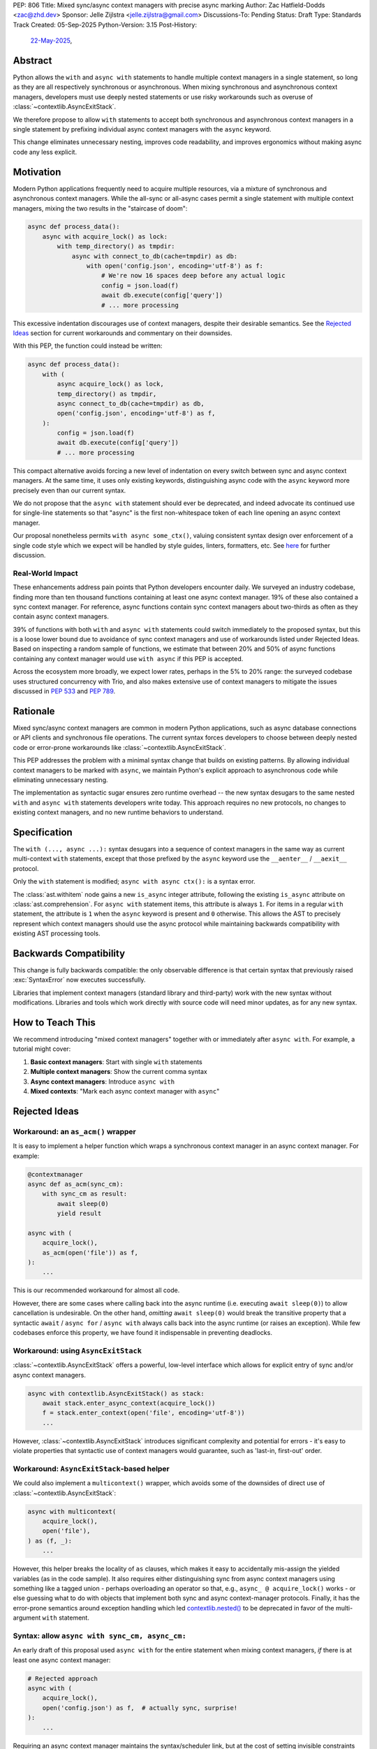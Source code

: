 PEP: 806
Title: Mixed sync/async context managers with precise async marking
Author: Zac Hatfield-Dodds <zac@zhd.dev>
Sponsor: Jelle Zijlstra <jelle.zijlstra@gmail.com>
Discussions-To: Pending
Status: Draft
Type: Standards Track
Created: 05-Sep-2025
Python-Version: 3.15
Post-History:
  `22-May-2025 <https://discuss.python.org/t/92939/>`__,

Abstract
========

Python allows the ``with`` and ``async with`` statements to handle multiple
context managers in a single statement, so long as they are all respectively
synchronous or asynchronous.  When mixing synchronous and asynchronous context
managers, developers must use deeply nested statements or use risky workarounds
such as overuse of :class:`~contextlib.AsyncExitStack`.

We therefore propose to allow ``with`` statements to accept both synchronous
and asynchronous context managers in a single statement by prefixing individual
async context managers with the ``async`` keyword.

This change eliminates unnecessary nesting, improves code readability, and
improves ergonomics without making async code any less explicit.


Motivation
==========

Modern Python applications frequently need to acquire multiple resources, via
a mixture of synchronous and asynchronous context managers.  While the all-sync
or all-async cases permit a single statement with multiple context managers,
mixing the two results in the "staircase of doom":

.. code-block:: python

    async def process_data():
        async with acquire_lock() as lock:
            with temp_directory() as tmpdir:
                async with connect_to_db(cache=tmpdir) as db:
                    with open('config.json', encoding='utf-8') as f:
                        # We're now 16 spaces deep before any actual logic
                        config = json.load(f)
                        await db.execute(config['query'])
                        # ... more processing

This excessive indentation discourages use of context managers, despite their
desirable semantics.  See the `Rejected Ideas`_ section for current workarounds
and commentary on their downsides.

With this PEP, the function could instead be written:

.. code-block:: python

    async def process_data():
        with (
            async acquire_lock() as lock,
            temp_directory() as tmpdir,
            async connect_to_db(cache=tmpdir) as db,
            open('config.json', encoding='utf-8') as f,
        ):
            config = json.load(f)
            await db.execute(config['query'])
            # ... more processing

This compact alternative avoids forcing a new level of indentation on every
switch between sync and async context managers.  At the same time, it uses
only existing keywords, distinguishing async code with the ``async`` keyword
more precisely even than our current syntax.

We do not propose that the ``async with`` statement should ever be deprecated,
and indeed advocate its continued use for single-line statements so that
"async" is the first non-whitespace token of each line opening an async
context manager.

Our proposal nonetheless permits ``with async some_ctx()``, valuing consistent
syntax design over enforcement of a single code style which we expect will be
handled by style guides, linters, formatters, etc.
See `here <ban-single-line-with-async>`__ for further discussion.


Real-World Impact
-----------------

These enhancements address pain points that Python developers encounter daily.
We surveyed an industry codebase, finding more than ten thousand functions
containing at least one async context manager.  19% of these also contained a
sync context manager.  For reference, async functions contain sync context
managers about two-thirds as often as they contain async context managers.

39% of functions with both ``with`` and ``async with`` statements could switch
immediately to the proposed syntax, but this is a loose lower
bound due to avoidance of sync context managers and use of workarounds listed
under Rejected Ideas.  Based on inspecting a random sample of functions, we
estimate that between 20% and 50% of async functions containing any context
manager would use ``with async`` if this PEP is accepted.

Across the ecosystem more broadly, we expect lower rates, perhaps in the
5% to 20% range: the surveyed codebase uses structured concurrency with Trio,
and also makes extensive use of context managers to mitigate the issues
discussed in :pep:`533` and :pep:`789`.


Rationale
=========

Mixed sync/async context managers are common in modern Python applications,
such as async database connections or API clients and synchronous file
operations.  The current syntax forces developers to choose between deeply
nested code or error-prone workarounds like :class:`~contextlib.AsyncExitStack`.

This PEP addresses the problem with a minimal syntax change that builds on
existing patterns. By allowing individual context managers to be marked with
``async``, we maintain Python's explicit approach to asynchronous code while
eliminating unnecessary nesting.

The implementation as syntactic sugar ensures zero runtime overhead -- the new
syntax desugars to the same nested ``with`` and ``async with`` statements
developers write today. This approach requires no new protocols, no changes
to existing context managers, and no new runtime behaviors to understand.


Specification
=============

The ``with (..., async ...):`` syntax desugars into a sequence of context
managers in the same way as current multi-context ``with`` statements,
except that those prefixed by the ``async`` keyword use the ``__aenter__`` /
``__aexit__`` protocol.

Only the ``with`` statement is modified; ``async with async ctx():`` is a
syntax error.

The :class:`ast.withitem` node gains a new ``is_async`` integer attribute,
following the existing ``is_async`` attribute on :class:`ast.comprehension`.
For ``async with`` statement items, this attribute is always ``1``. For items
in a regular ``with`` statement, the attribute is ``1`` when the ``async``
keyword is present and ``0`` otherwise. This allows the AST to precisely
represent which context managers should use the async protocol while
maintaining backwards compatibility with existing AST processing tools.


Backwards Compatibility
=======================

This change is fully backwards compatible: the only observable difference is
that certain syntax that previously raised :exc:`SyntaxError` now executes
successfully.

Libraries that implement context managers (standard library and third-party)
work with the new syntax without modifications.  Libraries and tools which
work directly with source code will need minor updates, as for any new syntax.


How to Teach This
=================

We recommend introducing "mixed context managers" together with or immediately
after ``async with``.  For example, a tutorial might cover:

1. **Basic context managers**: Start with single ``with`` statements
2. **Multiple context managers**: Show the current comma syntax
3. **Async context managers**: Introduce ``async with``
4. **Mixed contexts**: "Mark each async context manager with ``async``"


Rejected Ideas
==============

Workaround: an ``as_acm()`` wrapper
-----------------------------------

It is easy to implement a helper function which wraps a synchronous context
manager in an async context manager.  For example:

.. code-block:: python

    @contextmanager
    async def as_acm(sync_cm):
        with sync_cm as result:
            await sleep(0)
            yield result

    async with (
        acquire_lock(),
        as_acm(open('file')) as f,
    ):
        ...

This is our recommended workaround for almost all code.

However, there are some cases where calling back into the async runtime (i.e.
executing ``await sleep(0)``) to allow cancellation is undesirable.  On the
other hand, *omitting* ``await sleep(0)`` would break the transitive property
that a syntactic ``await`` / ``async for`` / ``async with`` always calls back
into the async runtime (or raises an exception).  While few codebases enforce
this property, we have found it indispensable in preventing deadlocks.


Workaround: using ``AsyncExitStack``
------------------------------------

:class:`~contextlib.AsyncExitStack` offers a powerful, low-level interface
which allows for explicit entry of sync and/or async context managers.

.. code-block:: python

    async with contextlib.AsyncExitStack() as stack:
        await stack.enter_async_context(acquire_lock())
        f = stack.enter_context(open('file', encoding='utf-8'))
        ...

However, :class:`~contextlib.AsyncExitStack` introduces significant complexity
and potential for errors - it's easy to violate properties that syntactic use
of context managers would guarantee, such as 'last-in, first-out' order.


Workaround: ``AsyncExitStack``-based helper
-------------------------------------------

We could also implement a ``multicontext()`` wrapper, which avoids some of the
downsides of direct use of :class:`~contextlib.AsyncExitStack`:

.. code-block:: python

    async with multicontext(
        acquire_lock(),
        open('file'),
    ) as (f, _):
        ...

However, this helper breaks the locality of ``as`` clauses, which makes it
easy to accidentally mis-assign the yielded variables (as in the code sample).
It also requires either distinguishing sync from async context managers using
something like a tagged union - perhaps overloading an operator so that, e.g.,
``async_ @ acquire_lock()`` works - or else guessing what to do with objects
that implement both sync and async context-manager protocols.
Finally, it has the error-prone semantics around exception handling which led
`contextlib.nested()`__ to be deprecated in favor of the multi-argument
``with`` statement.

__ https://docs.python.org/2.7/library/contextlib.html#contextlib.nested


Syntax: allow ``async with sync_cm, async_cm:``
-----------------------------------------------

An early draft of this proposal used ``async with`` for the entire statement
when mixing context managers, *if* there is at least one async context manager:

.. code-block:: python

    # Rejected approach
    async with (
        acquire_lock(),
        open('config.json') as f,  # actually sync, surprise!
    ):
        ...

Requiring an async context manager maintains the syntax/scheduler link, but at
the cost of setting invisible constraints on future code changes.  Removing
one of several context managers could cause runtime errors, if that happened
to be the last async context manager!

Explicit is better than implicit.


.. _ban-single-line-with-async:

Syntax: ban single-line ``with async ...``
------------------------------------------

Our proposed syntax could be restricted, e.g. to place ``async`` only as the
first token of lines in a parenthesised multi-context ``with`` statement.
This is indeed how we recommend it should be used, and we expect that most
uses will follow this pattern.

While an option to write either ``async with ctx():`` or ``with async ctx():``
may cause some small confusion due to ambiguity, we think that enforcing a
preferred style via the syntax would make Python more confusing to learn,
and thus prefer simple syntactic rules plus community conventions on how to
use them.

To illustrate, we do not think it's obvious at what point (if any) in the
following code samples the syntax should become disallowed:

.. code-block:: python

    with (
        sync_context() as foo,
        async a_context() as bar,
    ): ...

    with (
        sync_context() as foo,
        async a_context()
    ): ...

    with (
        # sync_context() as foo,
        async a_context()
    ): ...

    with (async a_context()): ...

    with async a_context(): ...


Acknowledgements
================

Thanks to Rob Rolls for `proposing`__ ``with async``.  Thanks also to the many
other people with whom we discussed this problem and possible solutions at the
PyCon 2025 sprints, on Discourse, and at work.

__ https://discuss.python.org/t/92939/10


Copyright
=========

This document is placed in the public domain or under the
CC0-1.0-Universal license, whichever is more permissive.

